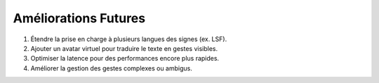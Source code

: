 Améliorations Futures
=====================

1. Étendre la prise en charge à plusieurs langues des signes (ex. LSF).
2. Ajouter un avatar virtuel pour traduire le texte en gestes visibles.
3. Optimiser la latence pour des performances encore plus rapides.
4. Améliorer la gestion des gestes complexes ou ambigus.

